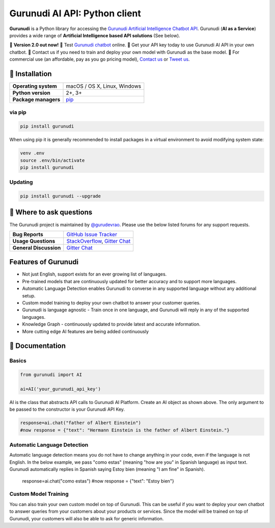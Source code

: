 Gurunudi AI API: Python client
******************************

**Gurunudi** is a Python library for accessing the `Gurunudi Artificial Intelligence Chatbot API <https://www.gurunudi.com/>`_.
Gurunudi (**AI as a Service**) provides a wide range of **Artificial Intelligence based API solutions** (See below).

💫 **Version 2.0 out now!**
💫 Test `Gurunudi chatbot <https://www.gurunudi.com/>`_ online. 
💫 Get your API key today to use Gurunudi AI API in your own chatbot.
💫 Contact us if you need to train and deploy your own model with Gurunudi as the base model.
💫 For commercial use (an affordable, pay as you go pricing model), `Contact us <mailto:contact@gurunudi.com>`_ or `Tweet us <https://twitter.com/gurunudi>`_.

.. image:: https://img.shields.io/pypi/v/gurunudi.svg?style=flat-square
    :target: https://pypi.python.org/pypi/gurunudi
    :alt: pypi Version

.. image:: https://badges.gitter.im/guruyuga/gurunudi.svg
    :target: https://gitter.im/guruyuga/gurunudi
    :alt: Gurunudi on Gitter 

.. image:: https://img.shields.io/twitter/follow/gurunudi.svg?style=social&label=Follow
    :target: https://twitter.com/gurunudi
    :alt: gurunudi on Twitter

📖 Installation
================

==================== ===
**Operating system** macOS / OS X, Linux, Windows
**Python version**   2+, 3+
**Package managers** `pip <https://pypi.python.org/pypi/gurunudi>`_
==================== ===

via pip
-------

.. code:: bash

    pip install gurunudi

When using pip it is generally recommended to install packages in a virtual environment to avoid modifying system state:

.. code:: bash

    venv .env
    source .env/bin/activate
    pip install gurunudi

Updating
--------

.. code:: bash

    pip install gurunudi --upgrade

💬 Where to ask questions
==========================

The Gurunudi project is maintained by `@gurudevrao <https://github.com/gurudevrao>`_. Please use the below listed forums for any support requests.

====================== ===
**Bug Reports**        `GitHub Issue Tracker`_
**Usage Questions**    `StackOverflow`_, `Gitter Chat`_
**General Discussion** `Gitter Chat`_
====================== ===

.. _GitHub Issue Tracker: https://github.com/guruyuga/gurunudi/issues
.. _StackOverflow: http://stackoverflow.com/questions/tagged/gurunudi
.. _Gitter Chat: https://gitter.im/guruyuga/gurunudi

Features of Gurunudi
====================

* Not just English, support exists for an ever growing list of languages.
* Pre-trained models that are continuously updated for better accuracy and to support more languages.
* Automatic Language Detection enables Gurunudi to converse in any supported language without any additional setup.
* Custom model training to deploy your own chatbot to answer your customer queries.
* Gurunudi is language agnostic - Train once in one language, and Gurunudi will reply in any of the supported languages.
* Knowledge Graph - continuously updated to provide latest and accurate information.
* More cutting edge AI features are being added continuously


📖 Documentation
================

Basics
------

.. code:: python

    from gurunudi import AI

    ai=AI('your_gurunudi_api_key')

AI is the class that abstracts API calls to Gurunudi AI Platform. Create an AI object as shown above. The only argument to be passed to the constructor is your Gurunudi API Key.

.. code:: python

    response=ai.chat("father of Albert Einstein")
    #now response = {"text": "Hermann Einstein is the father of Albert Einstein."}

Automatic Language Detection
----------------------------

Automatic language detection means you do not have to change anything in your code, even if the language is not English.
In the below example, we pass "como estas" (meaning "how are you" in Spanish language) as input text. Gurunudi automatically replies in Spanish saying Estoy bien (meaning "I am fine" in Spanish).

    response=ai.chat("como estas")
    #now response = {"text": "Estoy bien"}    

Custom Model Training
---------------------

You can also train your own custom model on top of Gurunudi. This can be useful if you want to deploy your own chatbot to answer queries from your customers about your products or services.
Since the model will be trained on top of Gurunudi, your customers will also be able to ask for generic information.
